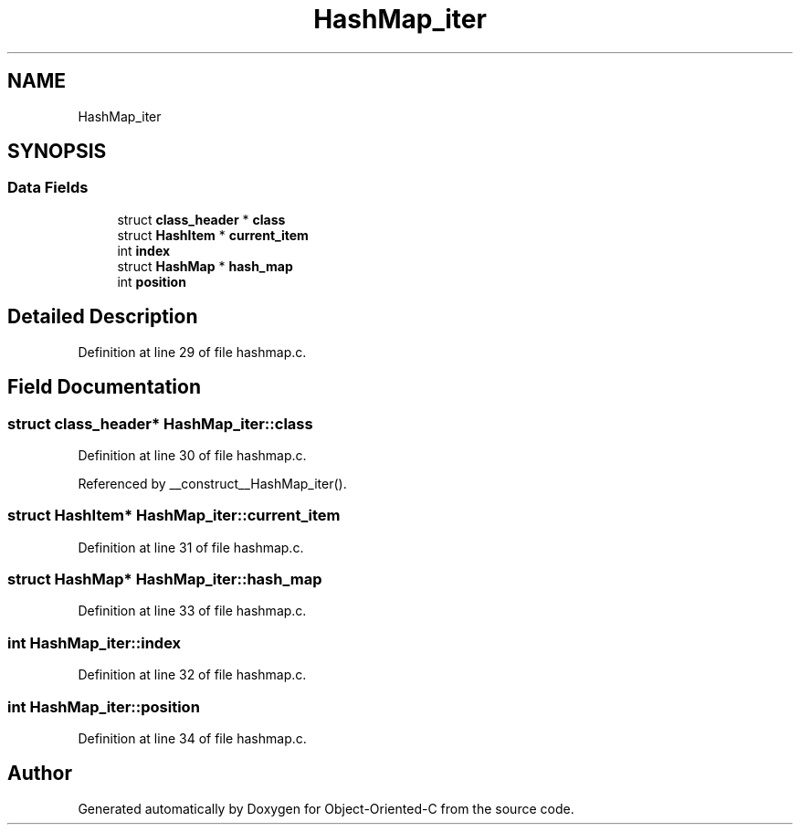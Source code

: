 .TH "HashMap_iter" 3 "Sat Sep 28 2019" "Object-Oriented-C" \" -*- nroff -*-
.ad l
.nh
.SH NAME
HashMap_iter
.SH SYNOPSIS
.br
.PP
.SS "Data Fields"

.in +1c
.ti -1c
.RI "struct \fBclass_header\fP * \fBclass\fP"
.br
.ti -1c
.RI "struct \fBHashItem\fP * \fBcurrent_item\fP"
.br
.ti -1c
.RI "int \fBindex\fP"
.br
.ti -1c
.RI "struct \fBHashMap\fP * \fBhash_map\fP"
.br
.ti -1c
.RI "int \fBposition\fP"
.br
.in -1c
.SH "Detailed Description"
.PP 
Definition at line 29 of file hashmap\&.c\&.
.SH "Field Documentation"
.PP 
.SS "struct \fBclass_header\fP* HashMap_iter::class"

.PP
Definition at line 30 of file hashmap\&.c\&.
.PP
Referenced by __construct__HashMap_iter()\&.
.SS "struct \fBHashItem\fP* HashMap_iter::current_item"

.PP
Definition at line 31 of file hashmap\&.c\&.
.SS "struct \fBHashMap\fP* HashMap_iter::hash_map"

.PP
Definition at line 33 of file hashmap\&.c\&.
.SS "int HashMap_iter::index"

.PP
Definition at line 32 of file hashmap\&.c\&.
.SS "int HashMap_iter::position"

.PP
Definition at line 34 of file hashmap\&.c\&.

.SH "Author"
.PP 
Generated automatically by Doxygen for Object-Oriented-C from the source code\&.
